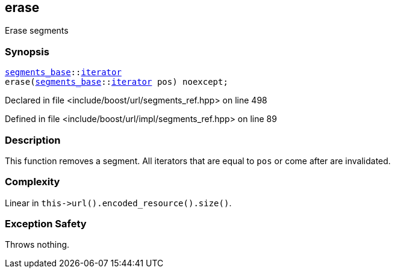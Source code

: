 :relfileprefix: ../../../
[#AF2DBC8D97276CE9FDC6AA281DC19D318AE2E112]
== erase

pass:v,q[Erase segments]


=== Synopsis

[source,cpp,subs="verbatim,macros,-callouts"]
----
xref:reference/boost/urls/segments_base.adoc[segments_base]::xref:reference/boost/urls/segments_base/iterator.adoc[iterator]
erase(xref:reference/boost/urls/segments_base.adoc[segments_base]::xref:reference/boost/urls/segments_base/iterator.adoc[iterator] pos) noexcept;
----

Declared in file <include/boost/url/segments_ref.hpp> on line 498

Defined in file <include/boost/url/impl/segments_ref.hpp> on line 89

=== Description

pass:v,q[This function removes a segment.]
pass:v,q[All iterators that are equal to]
pass:v,q[`pos` or come after are invalidated.]

=== Complexity
pass:v,q[Linear in `this->url().encoded_resource().size()`.]

=== Exception Safety
pass:v,q[Throws nothing.]


